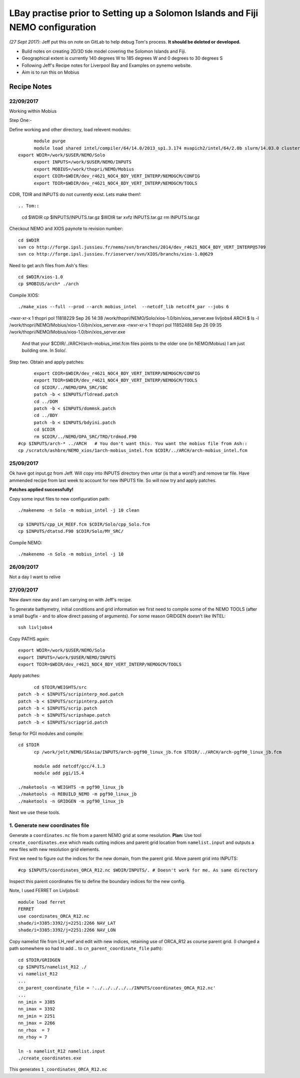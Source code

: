 ================================================================================
LBay practise prior to Setting up a Solomon Islands and Fiji NEMO configuration
================================================================================

*(27 Sept 2017)*: Jeff put this on note on GitLab to help debug Tom's process.
**It should be deleted or developed.**

* Build notes on creating 2D/3D tide model covering the Solomon Islands and Fiji.
* Geographical extent is currently 140 degrees W to 185 degrees W and 0 degrees to 30 degrees S
* Following Jeff's Recipe notes for Liverpool Bay and Examples on pynemo website.
* Aim is to run this on Mobius

Recipe Notes
============

22/09/2017
++++++++++

Working within Mobius

Step One:-

Define working and other directory, load relevent modules::

	module purge
	module load shared intel/compiler/64/14.0/2013_sp1.3.174 mvapich2/intel/64/2.0b slurm/14.03.0 cluster-tools/7.0
  export WDIR=/work/$USER/NEMO/Solo
	export INPUTS=/work/$USER/NEMO/INPUTS
	export MOBIUS=/work/thopri/NEMO/Mobius
	export CDIR=$WDIR/dev_r4621_NOC4_BDY_VERT_INTERP/NEMOGCM/CONFIG
	export TDIR=$WDIR/dev_r4621_NOC4_BDY_VERT_INTERP/NEMOGCM/TOOLS

CDIR, TDIR and INPUTS do not currently exist. Lets make them!::

.. Tom::

  cd $WDIR
  cp $INPUTS/INPUTS.tar.gz $WDIR
  tar xvfz INPUTS.tar.gz
  rm INPUTS.tar.gz

.. Jeff::
  ln -s /work/thopri/NEMO/INPUTS $INPUTS

Checkout NEMO and XIOS paynote to revision number::

  cd $WDIR
  svn co http://forge.ipsl.jussieu.fr/nemo/svn/branches/2014/dev_r4621_NOC4_BDY_VERT_INTERP@5709
  svn co http://forge.ipsl.jussieu.fr/ioserver/svn/XIOS/branchs/xios-1.0@629

Need to get arch files from Ash's files::

  cd $WDIR/xios-1.0
  cp $MOBIUS/arch* ./arch

Compile XIOS::

 	./make_xios --full --prod --arch mobius_intel  --netcdf_lib netcdf4_par --jobs 6


.. comment::

  I notice that you have two versions of XIOS:
  livljobs4 ARCH $ ls -l  /work/thopri/NEMO/Solo/xios-1.0/bin/xios_server.exe
-rwxr-xr-x 1 thopri pol 11818229 Sep 26 14:38 /work/thopri/NEMO/Solo/xios-1.0/bin/xios_server.exe
livljobs4 ARCH $ ls -l  /work/thopri/NEMO/Mobius/xios-1.0/bin/xios_server.exe
-rwxr-xr-x 1 thopri pol 11852488 Sep 26 09:35 /work/thopri/NEMO/Mobius/xios-1.0/bin/xios_server.exe

  And that your $CDIR/../ARCH/arch-mobius_intel.fcm files points to the older one (in NEMO/Mobius)
  I am just building one. In Solo/.

Step two. Obtain and apply patches::

	export CDIR=$WDIR/dev_r4621_NOC4_BDY_VERT_INTERP/NEMOGCM/CONFIG
	export TDIR=$WDIR/dev_r4621_NOC4_BDY_VERT_INTERP/NEMOGCM/TOOLS
	cd $CDIR/../NEMO/OPA_SRC/SBC
	patch -b < $INPUTS/fldread.patch
	cd ../DOM
	patch -b < $INPUTS/dommsk.patch
	cd ../BDY
	patch -b < $INPUTS/bdyini.patch
	cd $CDIR
	rm $CDIR/../NEMO/OPA_SRC/TRD/trdmod.F90
  #cp $INPUTS/arch-* ../ARCH   # You don't want this. You want the mobius file from Ash::
  cp /scratch/ashbre/NEMO_xios/1arch-mobius_intel.fcm $CDIR/../ARCH/arch-mobius_intel.fcm

25/09/2017
+++++++++++

Ok have got input.gz from Jeff. Will copy into INPUTS directory then untar (is that a word?) and remove tar file. Have ammended recipe from last week to account for new INPUTS file. So will now try and apply patches.

**Patches applied successfully!**

Copy some input files to new configuration path::

  ./makenemo -n Solo -m mobius_intel -j 10 clean

  cp $INPUTS/cpp_LH_REEF.fcm $CDIR/Solo/cpp_Solo.fcm
  cp $INPUTS/dtatsd.F90 $CDIR/Solo/MY_SRC/

Compile NEMO::

	./makenemo -n Solo -m mobius_intel -j 10


26/09/2017
+++++++++++

Not a day I want to relive


27/09/2017
++++++++++

New dawn new day and I am carrying on with Jeff's recipe.

To generate bathymetry, initial conditions and grid information we first need
to compile some of the NEMO TOOLS (after a small bugfix - and to allow direct
passing of arguments). For some reason GRIDGEN doesn’t like INTEL::

  ssh livljobs4

Copy PATHS again::

	export WDIR=/work/$USER/NEMO/Solo
	export INPUTS=/work/$USER/NEMO/INPUTS
	export TDIR=$WDIR/dev_r4621_NOC4_BDY_VERT_INTERP/NEMOGCM/TOOLS

Apply patches::

	cd $TDIR/WEIGHTS/src
  patch -b < $INPUTS/scripinterp_mod.patch
  patch -b < $INPUTS/scripinterp.patch
  patch -b < $INPUTS/scrip.patch
  patch -b < $INPUTS/scripshape.patch
  patch -b < $INPUTS/scripgrid.patch

Setup for PGI modules and compile::

  cd $TDIR
	cp /work/jelt/NEMO/SEAsia/INPUTS/arch-pgf90_linux_jb.fcm $TDIR/../ARCH/arch-pgf90_linux_jb.fcm

	module add netcdf/gcc/4.1.3
	module add pgi/15.4

  ./maketools -n WEIGHTS -m pgf90_linux_jb
  ./maketools -n REBUILD_NEMO -m pgf90_linux_jb
  ./maketools -n GRIDGEN -m pgf90_linux_jb

Next we use these tools.

1. Generate new coordinates file
++++++++++++++++++++++++++++++++

Generate a ``coordinates.nc`` file from a parent NEMO grid at some resolution.
**Plan:** Use tool ``create_coordinates.exe`` which reads cutting indices and
parent grid location from ``namelist.input`` and outputs a new files with new
resolution grid elements.

First we need to figure out the indices for the new domain, from the parent grid.
Move parent grid into INPUTS::

  #cp $INPUTS/coordinates_ORCA_R12.nc $WDIR/INPUTS/. # Doesn't work for me. As same directory

Inspect this parent coordinates file to define the boundary indices for the new config.

Note, I used FERRET on Livljobs4::

  module load ferret
  FERRET
  use coordinates_ORCA_R12.nc
  shade/i=3385:3392/j=2251:2266 NAV_LAT
  shade/i=3385:3392/j=2251:2266 NAV_LON

Copy namelist file from LH_reef and edit with new indices, retaining use of
ORCA_R12 as course parent grid. (I changed a path somewhere so had to add .. to
``cn_parent_coordinate_file`` path)::

  cd $TDIR/GRIDGEN
  cp $INPUTS/namelist_R12 ./
  vi namelist_R12
  ...
  cn_parent_coordinate_file = '../../../../../INPUTS/coordinates_ORCA_R12.nc'
  ...
  nn_imin = 3385
  nn_imax = 3392
  nn_jmin = 2251
  nn_jmax = 2266
  nn_rhox  = 7
  nn_rhoy = 7

  ln -s namelist_R12 namelist.input
  ./create_coordinates.exe

This generates ``1_coordinates_ORCA_R12.nc``
